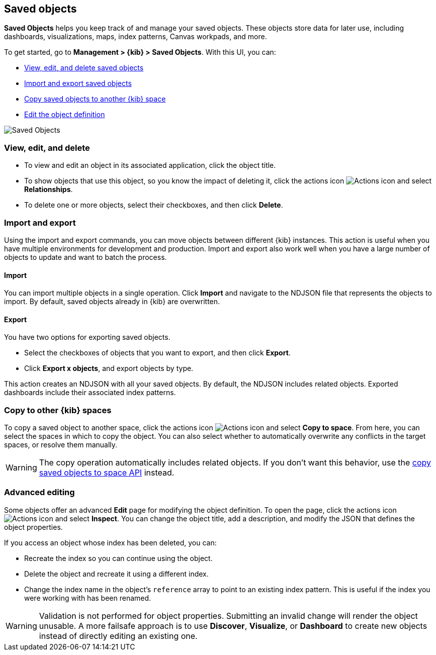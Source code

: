 [[managing-saved-objects]]
== Saved objects

*Saved Objects* helps you keep track of and manage your saved objects. These objects
store data for later use, including dashboards, visualizations, maps, index patterns,
Canvas workpads, and more.  

To get started, go to *Management > {kib} > Saved Objects*. With this UI, you can:

* <<managing-saved-objects-view, View&#44; edit&#44; and delete saved objects>>
* <<managing-saved-objects-export-objects, Import and export saved objects>>
* <<managing-saved-objects-copy-to-space, Copy saved objects to another {kib} space>>
* <<managing-saved-objects-object-definition, Edit the object definition>>


[role="screenshot"]
image::images/management-saved-objects.png[Saved Objects]


[float]
[[managing-saved-objects-view]]
=== View, edit, and delete

* To view and edit an object in its associated application, click the object title.

* To show objects that use this object, so you know the 
impact of deleting it, click the actions icon image:images/actions_icon.png[Actions icon] 
and select *Relationships*.

* To delete one or more objects, select their checkboxes, and then click *Delete*.

[float]
[[managing-saved-objects-export-objects]]
=== Import and export

Using the import and export commands, you can move objects between different 
{kib} instances. This action is useful when you 
have multiple environments for development and production. 
Import and export also work well when you have a large number 
of objects to update and want to batch the process.  


[float]
==== Import

You can import multiple objects in a single operation. Click *Import* and 
navigate to the NDJSON file that 
represents the objects to import.  By default, 
saved objects already in {kib} are overwritten.

[float]
==== Export

You have two options for exporting saved objects.

* Select the checkboxes of objects that you want to export, and then click *Export*.
* Click *Export x objects*, and export objects by type.

This action creates an NDJSON with all your saved objects.  By default, 
the NDJSON includes related objects. Exported dashboards include their associated index patterns.

[float]
[role="xpack"]
[[managing-saved-objects-copy-to-space]]
=== [xpack]#Copy to other {kib} spaces#

To copy a saved object to another space, click the actions icon image:images/actions_icon.png[Actions icon]
and select *Copy to space*. From here, you can select the spaces in which to copy the object.
You can also select whether to automatically overwrite any conflicts in the target spaces, or
resolve them manually.

WARNING: The copy operation automatically includes related objects. If you don't want this behavior,
use the <<spaces-api-copy-saved-objects, copy saved objects to space API>> instead.


[float]
[[managing-saved-objects-object-definition]]
=== Advanced editing

Some objects offer an advanced *Edit* page for modifying the object definition.
To open the page, click the actions icon image:images/actions_icon.png[Actions icon] 
and select *Inspect*. 
You can change the object title, add a description, and modify 
the JSON that defines the object properties.

If you access an object whose index has been deleted, you can:

* Recreate the index so you can continue using the object.
* Delete the object and recreate it using a different index.
* Change the index name in the object's `reference` array to point to an existing
index pattern. This is useful if the index you were working with has been renamed.

WARNING: Validation is not performed for object properties. Submitting an invalid 
change will render the object unusable. A more failsafe approach is to use 
*Discover*, *Visualize*, or *Dashboard* to create new objects instead of 
directly editing an existing one.
